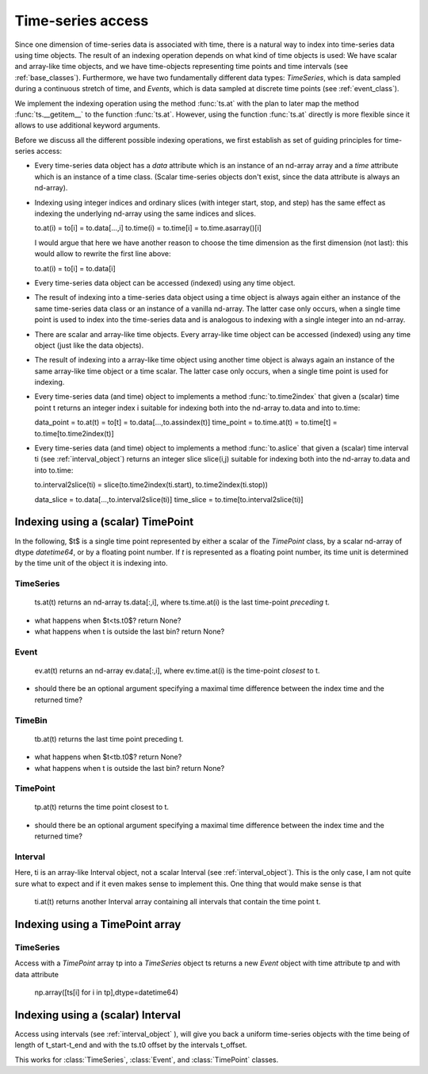 .. _time_series_access:

====================
 Time-series access
====================

Since one dimension of time-series data is associated with time, there is a
natural way to index into time-series data using time objects. The result of
an indexing operation depends on what kind of time objects is used: We have
scalar and array-like time objects, and we have time-objects representing time
points and time intervals (see :ref:`base_classes`). Furthermore,
we have two fundamentally different data types: *TimeSeries*, which is data
sampled during a continuous stretch of time, and *Events*, which is data
sampled at discrete time points (see :ref:`event_class`).

We implement the indexing operation using the method :func:`ts.at` with the
plan to later map the method :func:`ts.__getitem__` to the function
:func:`ts.at`. However, using the function :func:`ts.at` directly is more
flexible since it allows to use additional keyword arguments.

Before we discuss all the different possible indexing operations, we first
establish as set of guiding principles for time-series access:

* Every time-series data object has a *data* attribute which is an instance of
  an nd-array array and a *time* attribute which is an instance of a time
  class. (Scalar time-series objects don't exist, since the data attribute is
  always an nd-array).
* Indexing using integer indices and ordinary slices (with integer start,
  stop, and step) has the same effect as indexing the underlying nd-array using
  the same indices and slices.

  to.at(i) = to[i] = to.data[...,i]
  to.time(i) = to.time[i] = to.time.asarray()[i]

  I would argue that here we have another reason to choose the time dimension
  as the first dimension (not last): this would allow to rewrite the first
  line above:

  to.at(i) = to[i] = to.data[i]

* Every time-series data object can be accessed (indexed) using any time object.
* The result of indexing into a time-series data object using a time object is
  always again either an instance of the same time-series data class or an
  instance of a vanilla nd-array. The latter case only occurs, when a single
  time point is used to index into the time-series data and is analogous to
  indexing with a single integer into an nd-array.
* There are scalar and array-like time objects. Every array-like time object
  can be accessed (indexed) using any time object (just like the data
  objects).
* The result of indexing into a array-like time object using another time
  object is always again an instance of the same array-like time object or a
  time scalar. The latter case only occurs, when a single time point is used
  for indexing.

* Every time-series data (and time) object to implements a method
  :func:`to.time2index` that given a (scalar) time point t returns an integer
  index i suitable for indexing both into the nd-array to.data and into
  to.time:

  data_point = to.at(t) = to[t] = to.data[...,to.assindex(t)]
  time_point = to.time.at(t) = to.time[t] = to.time[to.time2index(t)]

* Every time-series data (and time) object to implements a method
  :func:`to.aslice` that given a (scalar) time interval ti (see
  :ref:`interval_object`) returns an integer slice slice(i,j)
  suitable for indexing both into the nd-array to.data and into to.time:

  to.interval2slice(ti) = slice(to.time2index(ti.start), to.time2index(ti.stop))

  data_slice = to.data[...,to.interval2slice(ti)]
  time_slice = to.time[to.interval2slice(ti)]

 
Indexing using a (scalar) TimePoint
-----------------------------------

In the following, $t$ is a single time point represented by either a scalar of
the *TimePoint* class, by a scalar nd-array of dtype *datetime64*, or by a
floating point number. If *t* is represented as a floating point number, its
time unit is determined by the time unit of the object it is indexing into.


TimeSeries
~~~~~~~~~~

  ts.at(t) returns an nd-array ts.data[:,i], where ts.time.at(i) is the last
  time-point *preceding* t.

* what happens when $t<ts.t0$? return None?
* what happens when t is outside the last bin? return None?


Event
~~~~~

  ev.at(t) returns an nd-array ev.data[:,i], where ev.time.at(i) is the
  time-point *closest* to t.

* should there be an optional argument specifying a maximal time difference
  between the index time and the returned time?


TimeBin
~~~~~~~

  tb.at(t) returns the last time point preceding t.

* what happens when $t<tb.t0$? return None?
* what happens when t is outside the last bin? return None?


TimePoint
~~~~~~~~~

  tp.at(t) returns the time point closest to t.

* should there be an optional argument specifying a maximal time difference
  between the index time and the returned time?


Interval
~~~~~~~~

Here, ti is an array-like Interval object, not a scalar Interval (see
:ref:`interval_object`). This is the only case, I am not quite sure what to
expect and if it even makes sense to implement this. One thing that would make
sense is that

  ti.at(t) returns another Interval array containing all intervals that
  contain the time point t.


Indexing using a TimePoint array
--------------------------------

TimeSeries
~~~~~~~~~~

Access with a *TimePoint* array tp into a *TimeSeries* object ts returns a new
*Event* object with time attribute tp and with data attribute

  np.array([ts[i] for i in tp],dtype=datetime64)


Indexing using a (scalar) Interval
----------------------------------

Access using intervals (see :ref:`interval_object` ), will give you back a
uniform time-series objects with the time being of length of t_start-t_end and
with the ts.t0 offset by the intervals t_offset.

This works for :class:`TimeSeries`, :class:`Event`, and :class:`TimePoint`
classes.
